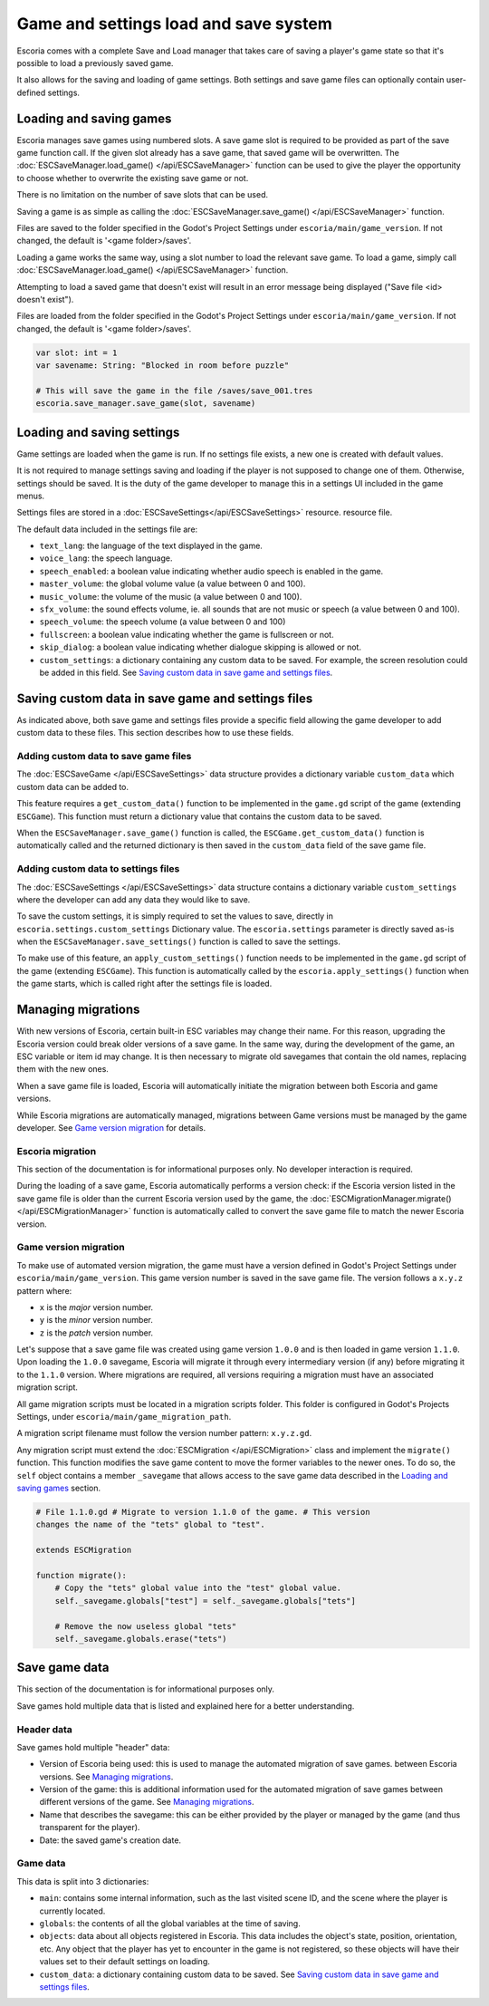 .. _load_save:

Game and settings load and save system
======================================

Escoria comes with a complete Save and Load manager that takes care of saving a
player's game state so that it's possible to load a previously saved game.

It also allows for the saving and loading of game settings. Both settings and
save game files can optionally contain user-defined settings.

Loading and saving games
------------------------

Escoria manages save games using numbered slots. A save game slot is required
to be provided as part of the save game function call.  If the given slot
already has a save game, that saved game will be overwritten. The
:doc:`ESCSaveManager.load_game() </api/ESCSaveManager>` function can be used to
give the player the opportunity to choose whether to overwrite the existing
save game or not.

There is no limitation on the number of save slots that can be used.

Saving a game is as simple as calling the :doc:`ESCSaveManager.save_game()
</api/ESCSaveManager>` function.

Files are saved to the folder specified in the Godot's Project Settings under
``escoria/main/game_version``. If not changed, the default is '<game
folder>/saves'.

Loading a game works the same way, using a slot number to load the
relevant save game. To load a game, simply call
:doc:`ESCSaveManager.load_game() </api/ESCSaveManager>` function.

Attempting to load a saved game that doesn't exist will result in an error
message being displayed ("Save file <id> doesn't exist").

Files are loaded from the folder specified in the Godot's Project Settings
under ``escoria/main/game_version``. If not changed, the default is '<game
folder>/saves'.

.. code-block:: gdscript

  var slot: int = 1
  var savename: String: "Blocked in room before puzzle"

  # This will save the game in the file /saves/save_001.tres
  escoria.save_manager.save_game(slot, savename)

Loading and saving settings
---------------------------

Game settings are loaded when the game is run. If no settings file exists, a
new one is created with default values.

It is not required to manage settings saving and loading if the player is not
supposed to change one of them. Otherwise, settings should be saved. It is the
duty of the game developer to manage this in a settings UI included in the game
menus.

Settings files are stored in a :doc:`ESCSaveSettings</api/ESCSaveSettings>`
resource. resource file.

The default data included in the settings file are:

- ``text_lang``: the language of the text displayed in the game.

- ``voice_lang``: the speech language.

- ``speech_enabled``: a boolean value indicating whether audio speech is
  enabled in the game.

- ``master_volume``: the global volume value (a value between 0 and 100).

- ``music_volume``: the volume of the music (a value between 0 and 100).

- ``sfx_volume``: the  sound effects volume, ie. all sounds that are not music
  or speech (a value between 0 and 100).

- ``speech_volume``: the speech volume (a value between 0 and 100)

- ``fullscreen``: a boolean value indicating whether the game is fullscreen or
  not.

- ``skip_dialog``: a boolean value indicating whether dialogue skipping is
  allowed or not.

- ``custom_settings``: a dictionary containing any custom data to be saved. For
  example, the screen resolution could be added in this field. See `Saving
  custom data in save game and settings files`_.

Saving custom data in save game and settings files
--------------------------------------------------

As indicated above, both save game and settings files provide a specific field
allowing the game developer to add custom data to these files. This section
describes how to use these fields.

Adding custom data to save game files
~~~~~~~~~~~~~~~~~~~~~~~~~~~~~~~~~~~~~

The :doc:`ESCSaveGame </api/ESCSaveSettings>` data structure provides a
dictionary variable ``custom_data`` which custom data can be added to.

This feature requires a ``get_custom_data()`` function to be implemented in the
``game.gd`` script of the game (extending ``ESCGame``). This function must
return a dictionary value that contains the custom data to be saved.

When the ``ESCSaveManager.save_game()`` function is called, the
``ESCGame.get_custom_data()`` function is automatically called and the returned
dictionary is then saved in the ``custom_data`` field of the save game file.


Adding custom data to settings files
~~~~~~~~~~~~~~~~~~~~~~~~~~~~~~~~~~~~

The :doc:`ESCSaveSettings </api/ESCSaveSettings>` data structure contains a
dictionary variable ``custom_settings`` where the developer can add any data
they would like to save.

To save the custom settings, it is simply required to set the values to save,
directly in ``escoria.settings.custom_settings`` Dictionary value. The
``escoria.settings`` parameter is directly saved as-is when the
``ESCSaveManager.save_settings()`` function is called to save the settings.

To make use of this feature, an ``apply_custom_settings()`` function needs to
be implemented in the ``game.gd`` script of the game (extending ``ESCGame``).
This function is automatically called by the ``escoria.apply_settings()``
function when the game starts, which is called right after the settings file is
loaded.

Managing migrations
-------------------

With new versions of Escoria, certain built-in ESC variables may change their
name. For this reason, upgrading the Escoria version could break older versions
of a save game. In the same way, during the development of the game, an ESC
variable or item id may change. It is then necessary to migrate old savegames
that contain the old names, replacing them with the new ones.

When a save game file is loaded, Escoria will automatically initiate the
migration between both Escoria and game versions.

While Escoria migrations are automatically managed, migrations between Game
versions must be managed by the game developer. See `Game version migration`_
for details.

Escoria migration
~~~~~~~~~~~~~~~~~

This section of the documentation is for informational purposes only. No
developer interaction is required.

During the loading of a save game, Escoria automatically performs a version
check: if the Escoria version listed in the save game file is older than the
current Escoria version used by the game, the
:doc:`ESCMigrationManager.migrate() </api/ESCMigrationManager>` function is
automatically called to convert the save game file to match the newer Escoria
version.

Game version migration
~~~~~~~~~~~~~~~~~~~~~~

To make use of automated version migration, the game must have a version
defined in Godot's Project Settings under ``escoria/main/game_version``. This
game version number is saved in the save game file. The version follows a
``x.y.z`` pattern where:

- ``x`` is the *major* version number.
- ``y`` is the *minor* version number.
- ``z`` is the *patch* version number.

Let's suppose that a save game file was created using game version ``1.0.0``
and is then loaded in game version ``1.1.0``. Upon loading the ``1.0.0``
savegame, Escoria will migrate it through every intermediary version (if any)
before migrating it to the ``1.1.0`` version. Where migrations are required,
all versions requiring a migration must have an associated migration script.

All game migration scripts must be located in a migration scripts folder. This
folder is configured in Godot's Projects Settings, under
``escoria/main/game_migration_path``.

A migration script filename must follow the version number pattern:
``x.y.z.gd``.

Any migration script must extend the :doc:`ESCMigration </api/ESCMigration>`
class and implement the ``migrate()`` function. This function modifies the save
game content to move the former variables to the newer ones. To do so, the
``self`` object contains a member ``_savegame`` that allows access to the save
game data described in the `Loading and saving games`_ section.

.. code-block:: gdscript

    # File 1.1.0.gd # Migrate to version 1.1.0 of the game. # This version
    changes the name of the "tets" global to "test".

    extends ESCMigration

    function migrate():
        # Copy the "tets" global value into the "test" global value.
        self._savegame.globals["test"] = self._savegame.globals["tets"]

        # Remove the now useless global "tets"
        self._savegame.globals.erase("tets")

Save game data
--------------

This section of the documentation is for informational purposes only.

Save games hold multiple data that is listed and explained here for a better
understanding.

Header data
~~~~~~~~~~~

Save games hold multiple "header" data:

- Version of Escoria being used: this is used to manage the automated migration
  of save games. between Escoria versions. See `Managing migrations`_.

- Version of the game: this is additional information used for the automated
  migration of save games between different versions of the game. See `Managing
  migrations`_.

- Name that describes the savegame: this can be either provided by the player
  or managed by the game (and thus transparent for the player).

- Date: the saved game's creation date.

Game data
~~~~~~~~~

This data is split into 3 dictionaries:

- ``main``: contains some internal information, such as the last visited scene
  ID, and the scene where the player is currently located.

- ``globals``: the contents of all the global variables at the time of saving.

- ``objects``: data about all objects registered in Escoria. This data includes
  the object's state, position, orientation, etc. Any object that the player
  has yet to encounter in the game is not registered, so these objects will
  have their values set to their default settings on loading.

- ``custom_data``: a dictionary containing custom data to be saved. See `Saving
  custom data in save game and settings files`_.
